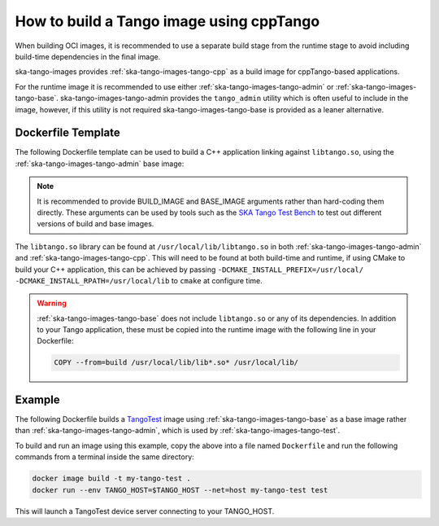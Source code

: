 .. _build-cpptango-image:

=========================================
How to build a Tango image using cppTango
=========================================

When building OCI images, it is recommended to use a separate build stage from
the runtime stage to avoid including build-time dependencies in the final image.

ska-tango-images provides :ref:`ska-tango-images-tango-cpp` as a build image for
cppTango-based applications.

For the runtime image it is recommended to use either
:ref:`ska-tango-images-tango-admin` or :ref:`ska-tango-images-tango-base`.
ska-tango-images-tango-admin provides the ``tango_admin`` utility which
is often useful to include in the image, however, if this utility is not
required ska-tango-images-tango-base is provided as a leaner alternative.

Dockerfile Template
-------------------

The following Dockerfile template can be used to build a C++ application linking
against ``libtango.so``, using the :ref:`ska-tango-images-tango-admin` base image:

.. code-block:: Dockerfile
   :substitutions:

   ARG BUILD_IMAGE=|oci-registry|/ska-tango-images-tango-cpp:|tango-cpp-imgver|
   ARG BASE_IMAGE=|oci-registry|/ska-tango-images-tango-admin:|tango-admin-imgver|
   FROM $BUILD_IMAGE as build

   # build and install application

   FROM $BASE_IMAGE
   COPY --from=build </path/to/installed/application> /usr/local/bin

   LABEL int.skao.image.team=<my-team> \
         int.skao.image.authors=<author> \
         int.skao.image.url=<gitlab url> \
         description=<description> \
         license=<license>

.. note::

   It is recommended to provide BUILD_IMAGE and BASE_IMAGE arguments rather than
   hard-coding them directly.  These arguments can be used by tools such as the
   `SKA Tango Test Bench <https://gitlab.com/ska-telescope/ska-tango-test-bench>`_ to
   test out different versions of build and base images.

The ``libtango.so`` library can be found at ``/usr/local/lib/libtango.so`` in
both :ref:`ska-tango-images-tango-admin` and :ref:`ska-tango-images-tango-cpp`.
This will need to be found at both build-time and runtime, if using CMake to
build your C++ application, this can be achieved by passing
``-DCMAKE_INSTALL_PREFIX=/usr/local/ -DCMAKE_INSTALL_RPATH=/usr/local/lib`` to
``cmake`` at configure time.

.. warning::

   :ref:`ska-tango-images-tango-base` does not include ``libtango.so`` or any of
   its dependencies.  In addition to your Tango application, these must be
   copied into the runtime image with the following line in your Dockerfile:

   .. code-block::

      COPY --from=build /usr/local/lib/lib*.so* /usr/local/lib/

Example
-------

The following Dockerfile builds a `TangoTest
<https://gitlab.com/tango-controls/TangoTest>`_ image using
:ref:`ska-tango-images-tango-base` as a base image rather than
:ref:`ska-tango-images-tango-admin`, which is used by
:ref:`ska-tango-images-tango-test`.

.. code-block:: Dockerfile
   :substitutions:

   ARG BUILD_IMAGE=|oci-registry|/ska-tango-images-tango-cpp:|tango-cpp-imgver|
   ARG BASE_IMAGE=|oci-registry|/ska-tango-images-tango-base:|tango-base-imgver|
   FROM $BUILD_IMAGE as build

   RUN set -xe; \
    apt-get update; \
    apt-get install -y --no-install-recommends \
        cmake \
        git

   RUN set -xe; \
       git clone --depth=1 --branch=|tangotest-version| --recursive -c advice.detachedHead=false \
           https://gitlab.com/tango-controls/TangoTest.git /usr/src/TangoTest;  \
       cmake -S. -Bbuild -DCMAKE_BUILD_TYPE=Release \
           -DCMAKE_INSTALL_PREFIX=/usr/local/ -DCMAKE_INSTALL_RPATH=/usr/local/lib; \
       make  -j$(nproc) -Cbuild install

   FROM $BASE_IMAGE
   COPY --from=build /usr/local/lib/lib*.so* /usr/local/lib/
   COPY --from=build /usr/local/bin/TangoTest /usr/local/bin

   LABEL int.skao.image.team="Team Example" \
         int.skao.image.authors="an@example.com" \
         int.skao.image.url="https://gitlab.com/example" \
         description="This is just an example and these labels should be updated" \
         license="BSD-3-Clause"

To build and run an image using this example, copy the above into a file named
``Dockerfile`` and run the following commands from a terminal inside the same
directory:

.. code-block:: bash

    docker image build -t my-tango-test .
    docker run --env TANGO_HOST=$TANGO_HOST --net=host my-tango-test test

This will launch a TangoTest device server connecting to your TANGO_HOST.
